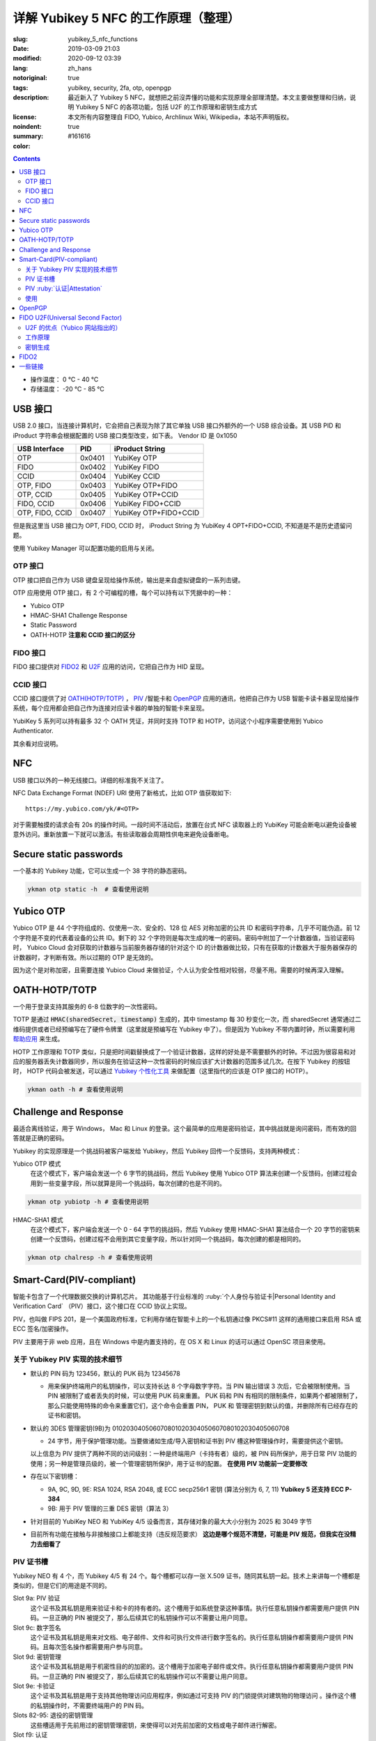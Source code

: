 ==================================================
详解 Yubikey 5 NFC 的工作原理（整理）
==================================================

:slug: yubikey_5_nfc_functions
:date: 2019-03-09 21:03
:modified: 2020-09-12 03:39
:lang: zh_hans
:notoriginal: true
:tags: yubikey, security, 2fa, otp, openpgp
:description: 最近新入了 Yubikey 5 NFC，就想把之前沒弄懂的功能和实现原理全部理清楚。本文主要做整理和归纳，说明 Yubikey 5 NFC 的各项功能，包括 U2F 的工作原理和密钥生成方式
:license: 本文所有内容整理自 FIDO, Yubico, Archlinux Wiki, Wikipedia，本站不声明版权。
:noindent: true
:summary:
:color: #161616

.. contents::

* 操作温度：   0 °C - 40 °C 
* 存储温度： -20 °C - 85 °C 

USB 接口
==========================================

USB 2.0 接口，当连接计算机时，它会把自己表现为除了其它单独 USB 接口外额外的一个 USB 综合设备。其 USB PID 和 iProduct 字符串会根据配置的 USB 接口类型改变，如下表。 Vendor ID 是 0x1050

+-----------------+--------+-----------------------+
|  USB Interface  | PID    | iProduct String       |
+=================+========+=======================+
| OTP             | 0x0401 | YubiKey OTP           |
+-----------------+--------+-----------------------+
| FIDO            | 0x0402 | YubiKey FIDO          |
+-----------------+--------+-----------------------+
| CCID            | 0x0404 | YubiKey CCID          |
+-----------------+--------+-----------------------+
| OTP, FIDO       | 0x0403 | YubiKey OTP+FIDO      |
+-----------------+--------+-----------------------+
| OTP, CCID       | 0x0405 | YubiKey OTP+CCID      |
+-----------------+--------+-----------------------+
| FIDO, CCID      | 0x0406 | YubiKey FIDO+CCID     |
+-----------------+--------+-----------------------+
| OTP, FIDO, CCID | 0x0407 | YubiKey OTP+FIDO+CCID |
+-----------------+--------+-----------------------+

但是我这里当 USB 接口为 OPT, FIDO, CCID 时， iProduct String 为 YubiKey 4 OPT+FIDO+CCID, 不知道是不是历史遗留问题。

使用 Yubikey Manager 可以配置功能的启用与关闭。

OTP 接口
-------------------------------------------------------------

OTP 接口把自己作为 USB 键盘呈现给操作系统，输出是来自虚拟键盘的一系列击键。

OTP 应用使用 OTP 接口，有 2 个可编程的槽，每个可以持有以下凭据中的一种：

* Yubico OTP
* HMAC-SHA1 Challenge Response
* Static Password
* OATH-HOTP **注意和 CCID 接口的区分**

FIDO 接口
-------------------------------------------------------------

FIDO 接口提供对 `FIDO2`_ 和 `U2F`_ 应用的访问，它把自己作为 HID 呈现。

CCID 接口
-------------------------------------------------------------

CCID 接口提供了对 `OATH(HOTP/TOTP)`_ ， `PIV`_ /智能卡和 `OpenPGP`_ 应用的通讯，他把自己作为 USB 智能卡读卡器呈现给操作系统，每个应用都会把自己作为连接对应读卡器的单独的智能卡来呈现。

YubiKey 5 系列可以持有最多 32 个 OATH 凭证，并同时支持 TOTP 和 HOTP，访问这个小程序需要使用到 Yubico Authenticator.

其余看对应说明。

NFC
==========================================

USB 接口以外的一种无线接口。详细的标准我不关注了。

NFC Data Exchange Format (NDEF) URI 使用了新格式，比如 OTP 值获取如下::

  https://my.yubico.com/yk/#<OTP>

对于需要触摸的请求会有 20s 的操作时间。一段时间不活动后，放置在台式 NFC 读取器上的 YubiKey 可能会断电以避免设备被意外访问。重新放置一下就可以激活。有些读取器会周期性供电来避免设备断电。


Secure static passwords
==========================================

一个基本的 Yubikey 功能，它可以生成一个 38 字符的静态密码。

.. code-block:: bash

  ykman otp static -h  # 查看使用说明

Yubico OTP
==========================================

Yubico OTP 是 44 个字符组成的、仅使用一次、安全的、128 位 AES 对称加密的公共 ID 和密码字符串，几乎不可能伪造。前 12 个字符是不变的代表着设备的公共 ID。剩下的 32 个字符则是每次生成的唯一的密码。密码中附加了一个计数器值，当验证密码时， Yubico Cloud 会对获取的计数器与当前服务器存储的针对这个 ID 的计数器做比较，只有在获取的计数器大于服务器保存的计数器时，才判断有效。所以过期的 OTP 是无效的。

因为这个是对称加密，且需要连接 Yubico Cloud 来做验证，个人认为安全性相对较弱，尽量不用。需要的时候再深入理解。

.. _`OATH(HOTP/TOTP)`:

OATH-HOTP/TOTP
==========================================

一个用于登录支持其服务的 6-8 位数字的一次性密码。

TOTP 是通过 :code:`HMAC(sharedSecret, timestamp)` 生成的，其中 timestamp 每 30 秒变化一次，而 sharedSecret 通常通过二维码提供或者已经预编写在了硬件令牌里（这里就是预编写在 Yubikey 中了）。但是因为 Yubikey 不带内置时钟，所以需要利用 `帮助应用`_ 来生成。

HOTP 工作原理和 TOTP 类似，只是把时间戳替换成了一个验证计数器，这样的好处是不需要额外的时钟。不过因为很容易和对应的服务器丢失计数器同步，所以服务在验证这种一次性密码的时候应该扩大计数器的范围多试几次。在按下 Yubikey 的按钮时， HOTP 代码会被发送，可以通过 `Yubikey 个性化工具`_ 来做配置（这里指代的应该是 OTP 接口的 HOTP）。

.. code-block:: bash

  ykman oath -h # 查看使用说明

Challenge and Response
==========================================

最适合离线验证，用于 Windows， Mac 和 Linux 的登录。这个最简单的应用是密码验证，其中挑战就是询问密码，而有效的回答就是正确的密码。

Yubikey 的实现原理是一个挑战码被客户端发给 Yubikey，然后 Yubikey 回传一个反馈码，支持两种模式：

Yubico OTP 模式
  在这个模式下，客户端会发送一个 6 字节的挑战码，然后 Yubikey 使用 Yubico OTP 算法来创建一个反馈码，创建过程会用到一些变量字段，所以就算是同一个挑战码，每次创建的也是不同的。

.. code-block:: bash

  ykman otp yubiotp -h # 查看使用说明

HMAC-SHA1 模式
  在这个模式下，客户端会发送一个 0 - 64 字节的挑战码，然后 Yubikey 使用 HMAC-SHA1 算法结合一个 20 字节的密钥来创建一个反馈码，创建过程不会用到其它变量字段，所以针对同一个挑战码，每次创建的都是相同的。

.. code-block:: bash

  ykman otp chalresp -h # 查看使用说明

.. _`PIV`:

Smart-Card(PIV-compliant)
==========================================

智能卡包含了一个代理数据交换的计算机芯片。 其功能基于行业标准的 :ruby:`个人身份与验证卡|Personal Identity and Verification Card` （PIV）接口，这个接口在 CCID 协议上实现。

PIV，也叫做 FIPS 201，是一个美国政府标准，它利用存储在智能卡上的一个私钥通过像 PKCS#11 这样的通用接口来启用 RSA 或 ECC 签名/加密操作。

PIV 主要用于非 web 应用，且在 Windows 中是内置支持的，在 OS X 和 Linux 的话可以通过 OpenSC 项目来使用。

关于 Yubikey PIV 实现的技术细节
-------------------------------------------------------------

* 默认的 PIN 码为 123456，默认的 PUK 码为 12345678

  * 用来保护终端用户的私钥操作，可以支持长达 8 个字母数字字符。当 PIN 输出错误 3 次后，它会被限制使用。当 PIN 被限制了或者丢失的时候，可以使用 PUK 码来重置。 PUK 码和 PIN 有相同的限制条件，如果两个都被限制了，那么只能使用特殊的命令来重置它们，这个命令会重置 PIN， PUK 和 管理密钥到默认的值，并删除所有已经存在的证书和密钥。

* 默认的 3DES 管理密钥(9B)为 010203040506070801020304050607080102030405060708

  * 24 字节，用于保护管理功能。当要做诸如生成/导入密钥和证书到 PIV 槽这种管理操作时，需要提供这个密钥。

  以上信息为 PIV 提供了两种不同的访问级别：一种是终端用户（卡持有者）级的，被 PIN 码所保护，用于日常 PIV 功能的使用；另一种是管理员级的，被一个管理密钥所保护，用于证书的配置。 **在使用 PIV 功能前一定要修改**

* 存在以下密钥槽：

  * 9A, 9C, 9D, 9E: RSA 1024, RSA 2048, 或 ECC secp256r1 密钥 (算法分别为 6, 7, 11) **Yubikey 5 还支持 ECC P-384**
  * 9B: 用于 PIV 管理的三重 DES 密钥（算法 3）

* 针对目前的 YubiKey NEO 和 YubiKey 4/5 设备而言，其存储对象的最大大小分别为 2025 和 3049 字节
* 目前所有功能在接触与非接触接口上都能支持（违反规范要求） **这边是哪个规范不清楚，可能是 PIV 规范，但我实在没精力去细看了**

PIV 证书槽
-------------------------------------------------------------

Yubikey NEO 有 4 个，而 Yubikey 4/5 有 24 个。每个槽都可以存一张 X.509 证书，随同其私钥一起。技术上来讲每一个槽都是类似的，但是它们的用途是不同的。

Slot 9a: PIV 验证
  这个证书及其私钥是用来验证卡和卡的持有者的。这个槽用于如系统登录这种事情。执行任意私钥操作都需要用户提供 PIN 码。一旦正确的 PIN 被提交了，那么后续其它的私钥操作可以不需要让用户同意。

Slot 9c: 数字签名
  这个证书及其私钥是用来对文档、电子邮件、文件和可执行文件进行数字签名的。执行任意私钥操作都需要用户提供 PIN 码。且每次签名操作都需要用户参与同意。

Slot 9d: 密钥管理
  这个证书及其私钥是用于机密性目的的加密的。这个槽用于加密电子邮件或文件。执行任意私钥操作都需要用户提供 PIN 码。一旦正确的 PIN 被提交了，那么后续其它的私钥操作可以不需要让用户同意。

Slot 9e: 卡验证
  这个证书及其私钥是用于支持其他物理访问应用程序，例如通过可支持 PIV 的门锁提供对建筑物的物理访问 。操作这个槽的私钥操作时，不需要终端用户的 PIN 码。

Slots 82-95: 退役的密钥管理
  这些槽适用于先前用过的密钥管理密钥，来使得可以对先前加密的文档或电子邮件进行解密。

Slot f9: 认证
  此插槽仅用于证明使用指令 f9 在设备上生成的其他密钥。复位时不会清除此插槽，但可以覆盖该插槽。

PIV :ruby:`认证|Attestation`
-------------------------------------------------------------

认证这个概念是用来说明某个非导入的非对称密钥在设备上被生成了。通常它会在创建证书前被使用。

认证是通过对需要被证明的密钥创建一个 X.509 证书来实现的，这只有在该密钥是在设备上被生成时才会完成。且这个证书只应该被用于验证密钥是在设备内生成的这 **一个** 目的。

使用
-------------------------------------------------------------

创建密钥对可以使用工具 YubiKey Manager, Archlinux 下安装 :code:`yubikey-manager` 包就可以了，如果需要 GUI 的话，可以安装 :code:`yubikey-manager-gui` 。

大致的使用方法就是，先在 PIV 证书槽创建私钥和证书，然后就可以通过像 PSCK#11 这样的接口来对其进行访问了，在 Linux 上需要安装 :code:`opensc` 库来使用。

使用 PIV 验证 SSH 可以参考 ArchWiki https://wiki.archlinux.org/index.php/YubiKey#Using_a_YubiKey_with_SSH ，注意的是 OpenSSH 的 PKCS#11 接口目前不支持 ECDSA：

* https://github.com/OpenSC/OpenSC/issues/803#issuecomment-227067408
* https://bugs.launchpad.net/ubuntu/+source/openssh/+bug/1665695
* https://bugzilla.redhat.com/show_bug.cgi?id=1354510

之前有人做了补丁（ https://bugzilla.mindrot.org/show_bug.cgi?id=2474 ）来支持。根据 OpenSSH 维护者 Damien Miller 的说法， 8.0 版本计划支持 ECDSA。

其它功能参见这里： https://developers.yubico.com/PIV/Guides/ 整理后觉得如果不是专门使用 PIV 的场景就不用 PIV 了。 一个关于 EC 的应用： https://www.smartcard-hsm.com/2014/08/22/using-smartcard-hsm-with-ecc-and-opensc.html

.. _`OpenPGP`:

OpenPGP
==========================================

.. PELICAN_BEGIN_SUMMARY

OpenPGP 是一个用于签名和加密的开放标准。它通过像 PKCS#11 这样的接口，使用存储在智能卡上的私钥来启用 RSA 或 ECC 签名/加密操作。这个应用可以为验证、签名和加密各存一个 PGP 密钥。和 PIV 触摸策略类似， openPGP 应用也可以设置需要接触金属触点来允许一个操作。

* Yubikey 5 NFC 仅支持 RSA 密钥，不支持 ECC 密钥
* PGP 不用于 web 验证

支持的算法有：

* RSA 1024
* RSA 2048
* RSA 3072
* RSA 4096

.. PELICAN_END_SUMMARY

RSA 3072 和 RSA 4096 需要 GnuPG 版本 2.0 及以上。

.. note::
  2020.9.12 更： YubiKey 5Ci 固件 5.2.3 版本以上 支持 ECC 了，但是 5 NFC 还是不支持。


一个别人整理的使用手册： https://github.com/drduh/YubiKey-Guide

文中有一个没有指出的在 :code:`admin` 命令下，使用 :code:`passwd` 做密码修改操作时，有一个 :code:`set the Reset Code` 选项，查阅如下所属资料后得知，其用于普通用户在忘记 PIN 且不知道 Admin PIN 时 对自己的 PIN 做重置时使用，一般在有管理员统一管理时有用，当卡本身属于自己时因为可以直接使用 Admin PIN 所以无需设置这个选项。

Functional Specification of the OpenPGP application on ISO Smart Card Operating Systems: https://gnupg.org/ftp/specs/OpenPGP-smart-card-application-3.3.1.pdf

.. _`U2F`:

FIDO U2F(Universal Second Factor)
==========================================

一个启用强双因素验证的开放验证标准。 `这里`_ 可以看到当前支持的网站。  `FIDO(Fast Identity Online)`_ 是一个联盟的名字，这个联盟由世界上各大财团组成，旨在解决世界上的密码问题。

FIDO U2F 让在线服务通过添加一个强第二因素到用户登录来增强其现有密码设施的安全性。

U2F 的优点（Yubico 网站指出的）
------------------------------------------------------------------------

强安全性
  使用公钥加密的强双因素验证。通过它可以对抗钓鱼、会话劫持、中间人和恶意软件的攻击。

使用简单
  因为很多平台都原生支持了，所以是开箱即用的，对任意数量的服务启用了即时身份验证。不需要编写代码也不需要安装驱动。

高隐私性
  用户可以控制并同时拥有多个线上身份，这些身份可以是和个人信息毫无关联的。 U2F 安全密钥为每个服务生成一对密钥，且服务本身不存储/共享私钥，所以 U2F 安全密钥可以支持任意数量的服务。 **针对 Yubikey，私钥每次都是通过设备上的主密钥生成的，所以可以满足任意数量的 web 服务，具体见下**

多选择的
  开放标准提供灵活性和产品选择。专为现有手机和计算机设计，适用于多种身份验证模式，以及不同的通信方式（USB和NFC）。

可互操作
  开放标准是由包括 Google 等 170 多家公司在内的领先的互联网和金融服务支持的。 U2F 允许每个服务商单独作为验证提供者，也可以让用户通过联合服务提供者来做验证。

经济适用
  用户可以在线选择一系列经济实惠的设备。 Yubico 通过 Yubico 开发人员计划提供免费的开源服务器软件，用于后端集成。

安全恢复
  建议用户是给每个服务提供者注册至少 2 个 U2F 设备的，就算该服务提供者给用户提供了备份码。

电子身份
  为需要更高级别身份保证的组织提供身份验证。通过服务提供商，您可以将您的U2F安全密钥绑定到您真正的政府颁发的身份。

工作原理
------------------------------------------------------------------------

以下是 U2F 的处理流程：

1. RP 返回记录的 handle, app_id 和 challenge 给客户端（比如浏览器）
2. 为了抵抗钓鱼网站和中间人攻击，客户端会附加上 orgin(URI) 和 TLS 信道 ID，连同 RP 返回的内容一起给 U2F 设备
3. U2F 设备根据 app_id 和 handle 查到对应的私钥，并对信息进行签名；同时对内置计数器加 1，然后把这些信息发送给客户端 （针对 Yubikey 的实现见下文）
4. 客户端收到 U2F 的返回信息后，连同之前未加密的 challenge 和自己拿到的 origin 以及 TLS 信道 ID 一起发给 RP
5. RP 根据对应的公钥来检查签名，同时验证明文信息

更详细的说明查看： https://developers.yubico.com/U2F/Protocol_details/Overview.html

.. ditaa::
  :alt: U2F workflow

                Device                                             Browser                                     Relying Party
                  |                                                   |                                             |
                  |                                                   |              username & password            |
                  |                                                   |-------------------------------------------->|
                  |                                                   |                                             |
                  |                                                   |                                 +-----------+------------+
                  |                                                   |                                 |     Verify Password    |
                  |                                                   |                                 +------------------------+
                  |                                                   |                                 |   Generate Challenge   |
                  |                                                   |                                 +------------------------+
                  |                                                   |                                 |     Lookup pub_key     |
                  |                                                   |                                 | associated with handle |
                  |                                                   |                                 +-----------+------------+
                  |                                                   |                                             |
                  |                                                   |    handle as 'h',app_id as 'a',challenge    |
                  |                                                   |<--------------------------------------------|
                  |  h,a; challenge,origin,tls_channel_id,etc as 'c'  |                                             |
                  |<--------------------------------------------------|                                             |
                  |                                                   |                                             |
    +-------------+-----------+                                       |                                             |
    |   Lookup the priv_key   |                                       |                                             |
    |  associated with handle |                                       |                                             |
    +-------------+-----------+                                       |                                             |
    |         counter++       |                                       |                                             |
    +-------------+-----------+                                       |                                             |
                  |                                                   |                                             |
                  |       counter, signature(a,c,counter) as 's'      |                                             |
                  |-------------------------------------------------->|                                             |
                  |                                                   |                                             |
                  |                                                   |             counter, c, s                   |
                  |                                                   |-------------------------------------------->|
                  |                                                   |                                             |
                  |                                                   |                     +-----------------------+-----------------------+
                  |                                                   |                     |             using pub_key to check s          |
                  |                                                   |                     |    Verify origin, tls_channel_id and counter  |
                  |                                                   |                     +-----------------------+-----------------------+
                  |                                                   |                                             |

密钥生成
------------------------------------------------------------------------

一般来说， U2F 每注册一个服务就应该生成一对新的密钥，但是这需要消耗很大的防篡改存储空间，价格昂贵。所以 Yubikey 采取了一种措施，能用低廉的成本就完成任意数量服务的注册。

对密码学不是很了解，说一下基本流程。

Yubikey 里面有一个随机数生成器(RNG)和一个在出场就配置好的只针对本设备的密钥(Device secret)。

当需要注册一个服务的时候，通过获取到的 APPID 结合 RNG 生成的随机数以及 Device secret 通过 HMAC-SHA256 单向函数生成所需的针对该服务的私钥，然后将生成的随机数和其 MAC 结合变成 handle，然后把通过私钥生成的公钥和 handle 发给服务商。

当需要验证的时候，也是需要重新通过 APPID 生成一下，此时会先验证 handle 是否未被修改，利用其 MAC，然后把提取的随机数和 Device secret 与 APPID 一起传给 HMAC 再生成一遍私钥，之后做相关操作。这里会对一个全局计数器进行操作，每次验证都会加 1，这也是在这个步骤中唯一会修改的状态。计数器是在所有凭据间共享的。

.. _`FIDO2`:

FIDO2
==========================================

支持扩展验证选项的的最新的开放验证标准。是由 W3C 提出的 Web Authentication 规范和相应 FIDO 联盟提出的 :ruby:`客户端到验证器协议|Client-to-Authenticator Protocols` (CTAP) 所组成的。

FIDO2 支持无密码、第二因素和多因素的用户体验模式，包括嵌入式（或绑定的）验证器（如生物识别或 PIN ）或外部的（或漫游的）验证器（如 FIDO 安全密钥、移动设备、可穿戴设备等）。

FIDO2 基于公钥密码学，提供了和 U2F 同等级别的安全性。它还允许存储 :ruby:`驻留凭据|resident credentials` 。因为驻留凭据可以保存用户名和其它数据，所以就支持了真正的无密码验证。 Yubikey 5 系列可以持有最多 25 个驻留密钥。如果使用了 RSA 密钥的话，那么 RSA 最多 3 个，其它需为 ECC。

驻留凭据可以是无锁的以提供强单因素验证，也可以被一个 PIN 保护以提供双因素验证。 PIN 可以长达 128 字符。 PIN 一旦设置就不能移除只能修改，除非重置整个 FIDO2 应用。

**重置 FIDO2 应用也会重置 U2F 密钥。使用 U2F 注册了 YubiKey 的网站都将无法使用，直到 YubiKey 重新注册该网站**

默认值
  PIN： 未设置的。

W3C WebAuthn
  定义了内置到浏览器和平台内的标准 web API，这个 API 对 FIDO 验证提供支持。

CTAP2
  允许在启用了 FIDO2 的浏览器和操作系统上通过 USB, NFC 或 BLE 来使用外部验证器做验证以提供无密码、第二因素或多因素验证体验。

CTAP1
  是 FIDO U2F 的新名字，和 CTAP2 类似，但 CTAP1 只对现有 FIDO U2F 设备提供第二因素验证，可以理解为向下的兼容协议。


一些链接
==========================================

* [Github Repo] Scripts to encrypt/decrypt files using OpenSSL: https://github.com/koljaschleich/file-encryption
* [PDF.slide] Using Cryptographic Hardware to Secure Applications: https://momjian.us/main/writings/crypto_hw_use.pdf
* [Github Repo] GPG asymmetric (YubiKey) password manager: https://github.com/drduh/Purse
* [Yubico] YubiKey 5 Series Technical Manual: https://support.yubico.com/support/solutions/articles/15000014219-yubikey-5-series-technical-manual
* [Github Wiki] US PIV of OpenSC: https://github.com/OpenSC/OpenSC/wiki/US-PIV
* [Yubico] Accidentally Triggering OTP Codes: https://support.yubico.com/support/solutions/articles/15000006440-accidentally-triggering-otp-codes-with-your-nano-yubikey



.. _`这里`: https://www.yubico.com/works-with-yubikey/catalog/#protocol=universal-2nd-factor-(u2f)&usecase=all&key=all
.. _`FIDO(Fast Identity Online)`: https://fidoalliance.org/
.. _`帮助应用`: https://developers.yubico.com/OATH/YubiKey_OATH_software.html
.. _`Yubikey 个性化工具`: https://developers.yubico.com/yubikey-personalization-gui/
